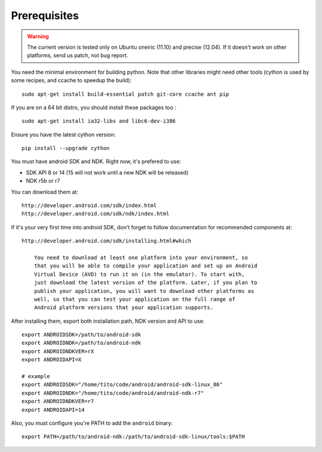 Prerequisites
=============

.. warning::

    The current version is tested only on Ubuntu oneiric (11.10) and precise
    (12.04). If it doesn't work on other platforms, send us patch, not bug
    report.

You need the minimal environment for building python. Note that other libraries
might need other tools (cython is used by some recipes, and ccache to speedup the build)::

    sudo apt-get install build-essential patch git-core ccache ant pip
 
If you are on a 64 bit distro, you should install these packages too ::

    sudo apt-get install ia32-libs and libc6-dev-i386

Ensure you have the latest cython version::

    pip install --upgrade cython

You must have android SDK and NDK. Right now, it's prefered to use:

- SDK API 8 or 14 (15 will not work until a new NDK will be released)
- NDK r5b or r7

You can download them at::

    http://developer.android.com/sdk/index.html
    http://developer.android.com/sdk/ndk/index.html

If it's your very first time into android SDK, don't forget to follow
documentation for recommended components at::

    http://developer.android.com/sdk/installing.html#which

        You need to download at least one platform into your environment, so
        that you will be able to compile your application and set up an Android
        Virtual Device (AVD) to run it on (in the emulator). To start with,
        just download the latest version of the platform. Later, if you plan to
        publish your application, you will want to download other platforms as
        well, so that you can test your application on the full range of
        Android platform versions that your application supports.

After installing them, export both installation path, NDK version and API to use::

    export ANDROIDSDK=/path/to/android-sdk
    export ANDROIDNDK=/path/to/android-ndk
    export ANDROIDNDKVER=rX
    export ANDROIDAPI=X

    # example
    export ANDROIDSDK="/home/tito/code/android/android-sdk-linux_86"
    export ANDROIDNDK="/home/tito/code/android/android-ndk-r7"
    export ANDROIDNDKVER=r7
    export ANDROIDAPI=14

Also, you must configure you're PATH to add the ``android`` binary::

    export PATH=/path/to/android-ndk:/path/to/android-sdk-linux/tools:$PATH

